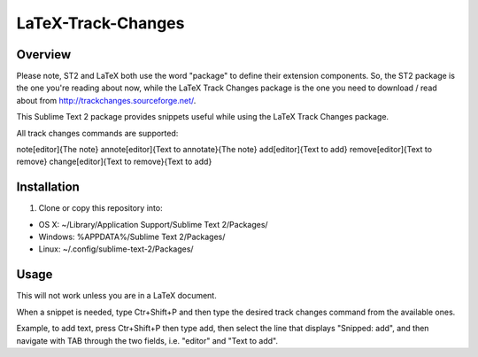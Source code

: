 LaTeX-Track-Changes
===================

Overview
---------

Please note, ST2 and LaTeX both use the word "package" to define their extension components. So, the ST2 package is the one you're reading about now, while the LaTeX Track Changes package is the one you need to download / read about from http://trackchanges.sourceforge.net/.

This Sublime Text 2 package provides snippets useful while using the LaTeX Track Changes package.

All track changes commands are supported:

\note[editor]{The note}
\annote[editor]{Text to annotate}{The note}
\add[editor]{Text to add}
\remove[editor]{Text to remove}
\change[editor]{Text to remove}{Text to add} 


Installation
------------
1. Clone or copy this repository into:

- OS X: ~/Library/Application Support/Sublime Text 2/Packages/
- Windows: %APPDATA%/Sublime Text 2/Packages/
- Linux: ~/.config/sublime-text-2/Packages/

Usage
-------

This will not work unless you are in a LaTeX document.

When a snippet is needed, type Ctr+Shift+P and then type the desired track changes command from the available ones.

Example, to add text, press Ctr+Shift+P then type add, then select the line that displays "Snipped: add", and then navigate with TAB through the two fields, i.e. "editor" and "Text to add".